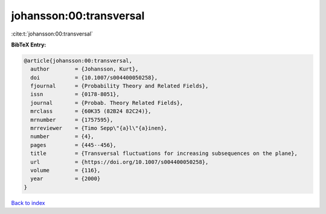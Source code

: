 johansson:00:transversal
========================

:cite:t:`johansson:00:transversal`

**BibTeX Entry:**

.. code-block:: bibtex

   @article{johansson:00:transversal,
     author        = {Johansson, Kurt},
     doi           = {10.1007/s004400050258},
     fjournal      = {Probability Theory and Related Fields},
     issn          = {0178-8051},
     journal       = {Probab. Theory Related Fields},
     mrclass       = {60K35 (82B24 82C24)},
     mrnumber      = {1757595},
     mrreviewer    = {Timo Sepp\"{a}l\"{a}inen},
     number        = {4},
     pages         = {445--456},
     title         = {Transversal fluctuations for increasing subsequences on the plane},
     url           = {https://doi.org/10.1007/s004400050258},
     volume        = {116},
     year          = {2000}
   }

`Back to index <../By-Cite-Keys.html>`_
